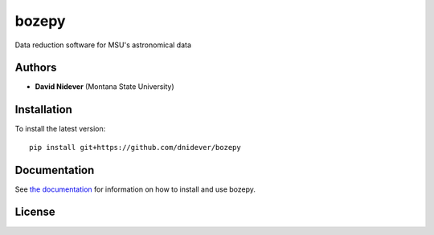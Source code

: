 
bozepy
======

Data reduction software for MSU's astronomical data

Authors
-------

- **David Nidever** (Montana State University)
  
Installation
------------

To install the latest version::

    pip install git+https://github.com/dnidever/bozepy
    
Documentation
-------------

.. image:: https://readthedocs.org/projects/bozepy/badge/?version=latest
        :target: http://bozepy.readthedocs.io/

See `the documentation <http://bozepy.readthedocs.io>`_ for information on how
to install and use bozepy.

License
-------

.. image:: http://img.shields.io/badge/license-MIT-blue.svg?style=flat
        :target: https://github.com/dnidever/bozepy/blob/main/LICENSE
